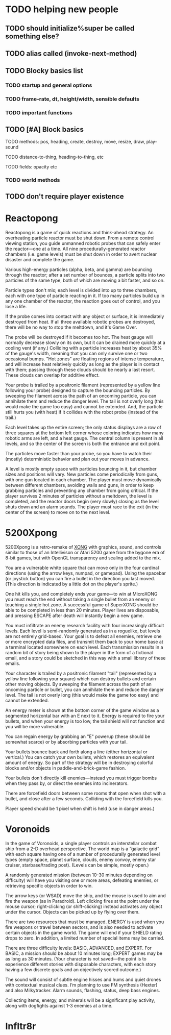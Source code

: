 * TODO helping new people
** TODO should initialize%super be called something else?
** TODO alias called (invoke-next-method)

** TODO Blocky basics list
*** TODO startup and general options
*** TODO frame-rate, dt, height/width, sensible defaults
*** TODO important functions
** TODO [#A] Block basics
**** TODO methods: pos, heading, create, destroy, move, resize, draw, play-sound
**** TODO distance-to-thing, heading-to-thing, etc
**** TODO fields: opacity etc
*** TODO world methods
** TODO don't require player existence


* Reactopong

Reactopong is a game of quick reactions and think-ahead strategy. An
overheating particle reactor must be shut down. From a remote control
viewing station, you guide unmanned robotic probes that can safely
enter the reactor---one at a time. All nine procedurally-generated
reactor chambers (i.e. game levels) must be shut down in order to
avert nuclear disaster and complete the game.

Various high-energy particles (alpha, beta, and gamma) are bouncing
through the reactor; after a set number of bounces, a particle splits
into two particles of the same type, both of which are moving a bit
faster, and so on. 

Particle types don't mix; each level is divided into up to three
chambers, each with one type of particle reacting in it. If too many
particles build up in any one chamber of the reactor, the reaction
goes out of control, and you lose a life.

If the probe comes into contact with any object or surface, it is
immediately destroyed from heat. If all three available robotic probes
are destroyed, there will be no way to stop the meltdown, and it's
Game Over.

The probe will be destroyed if it becomes too hot. The heat gauge will
normally decrease slowly on its own, but it can be drained more
quickly at a cooling vent (if any.) Colliding with a particle
increases heat by about 35% of the gauge's width, meaning that you can
only survive one or two occasional bumps. "Hot zones" are floating
regions of intense temperature, and will increase heat relatively
quickly as long as the player is in contact with them; passing through
these clouds should be nearly a last resort. These clouds can overlap
for additive effect.

Your probe is trailed by a positronic filament (represented by a
yellow line following your probe) designed to capture the bouncing
particles. By sweeping the filament across the path of an oncoming
particle, you can annihilate them and reduce the danger level. The
tail is not overly long (this would make the game too easy) and cannot
be extended. And, the particle still hurts you (with heat) if it
collides with the robot probe (instead of the trail.)

Each level takes up the entire screen; the only status displays are a
row of three squares at the bottom left corner whose coloring
indicates how many robotic arms are left, and a heat gauge. The
central column is present in all levels, and so the center of the
screen is both the entrance and exit point.

The particles move faster than your probe, so you have to watch their
(mostly) deterministic behavior and plan out your moves in advance.

A level is mostly empty space with particles bouncing in it, but
chamber sizes and positions will vary. New particles come periodically
from guns, with one gun located in each chamber. The player must move
dynamically between different chambers, avoiding walls and guns, in
order to keep grabbing particles and preventing any chamber from going
critical. If the player survives 2 minutes of particles without a
meltdown, the level is completed, and the reactor doors begin (very
slowly) closing as the level shuts down and an alarm sounds. The
player must race to the exit (in the center of the screen) to move on
to the next level.

* 5200Xpong

5200Xpong is a retro-remake of [[http://dto.github.com/notebook/xong.html][XONG]] with graphics, sound, and controls
similar to those of an Intellivison or Atari 5200 game from the bygone
era of 8-bit games, but with OpenGL transparency and scaling added to
the mix. 

You are a vulnerable white square that can move only in the four
cardinal directions (using the arrow keys, numpad, or gamepad). Using
the spacebar (or joystick button) you can fire a bullet in the
direction you last moved. (This direction is indicated by a little dot
on the player's sprite.) 

One hit kills you, and completely ends your game---to win at MicroXONG
you must reach the end without taking a single bullet from an enemy or
touching a single hot zone. A successful game of SuperXONG should be
able to be completed in less than 20 minutes. Player lives are
disposable, and pressing ESCAPE after death will instantly begin a new
game.

You must infiltrate an enemy research facility with four increasingly
difficult levels. Each level is semi-randomly generated as in a
roguelike, but levels are not entirely grid-based. Your goal is to
defeat all enemies, retrieve one or more encrypted data files, and
transmit them back to your home base at a terminal located somewhere
on each level. Each transmission results in a random bit of story
being shown to the player in the form of a fictional email, and a
story could be sketched in this way with a small library of these
emails.

Your character is trailed by a positronic filament "tail" (represented
by a yellow line following your square) which can destroy bullets and
certain other moving objects. By sweeping the filament across the path
of an oncoming particle or bullet, you can annihilate them and reduce
the danger level. The tail is not overly long (this would make the
game too easy) and cannot be extended.

An energy meter is shown at the bottom corner of the game window as a
segmented horizontal bar with an E next to it. Energy is required to
fire your bullets, and when your energy is too low, the tail shield
will not function and you will be more vulnerable.

You can regain energy by grabbing an "E" powerup (these should be
somewhat scarce) or by absorbing particles with your tail.

Your bullets bounce back and forth along a line (either horizontal or
vertical.) You can catch your own bullets, which restores an
equivalent amount of energy. So part of the strategy will be in
destroying colorful blocks and/or objects in paddle-and-brick-game
fashion.

Your bullets don't directly kill enemies---instead you must trigger
bombs when they pass by, or direct the enemies into incinerators.

There are forcefield doors between some rooms that open when shot with
a bullet, and close after a few seconds. Colliding with the forcefield
kills you.

Player speed should be 1 pixel when shift is held (use in danger areas.)

* Voronoids

In the game of Voronoids, a single player controls an interstellar
combat ship from a 2-D overhead perspective. The world map is a
“galactic grid” with each square having one of a number of
procedurally generated level types (empty space, planet surface,
clouds, enemy convoy, enemy star cruiser, starbase/trading post).
(Levels can be simple, mostly open.)

A randomly generated mission (between 10-30 minutes depending on
difficulty) will have you visiting one or more areas, defeating
enemies, or retrieving specific objects in order to win.

The arrow keys (or WSAD) move the ship, and the mouse is used to aim
and fire the weapon (as in Paradroid). Left clicking fires at the
point under the mouse cursor; right-clicking (or shift-clicking)
instead activates any object under the cursor. Objects can be picked
up by flying over them.

There are two resources that must be managed. ENERGY is used when you
fire weapons or travel between sectors, and is also needed to activate
certain objects in the game world. The game will end if your SHIELD
rating drops to zero. In addition, a limited number of special items
may be carried.

There are three difficulty levels: BASIC, ADVANCED, and EXPERT. For
BASIC, a mission should be about 10 minutes long; EXPERT games may be
as long as 30 minutes. (Your character is not saved—the point is to
experience different stories with disposable characters, with each
story having a few discrete goals and an objectively scored outcome.)

The sound will consist of subtle engine hisses and hums and quiet
drones with contextual musical clues. I’m planning to use FM synthesis
(Hexter) and also Milkytracker. Alarm sounds, flashing, status, deep
bass engines.

Collecting items, energy, and minerals will be a significant play
activity, along with dogfights against 1-3 enemies at a time.

* Infltr8r

